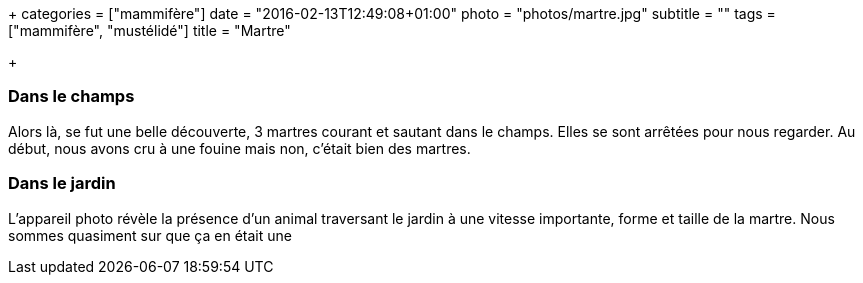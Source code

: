 +++
categories = ["mammifère"]
date = "2016-02-13T12:49:08+01:00"
photo = "photos/martre.jpg"
subtitle = ""
tags = ["mammifère", "mustélidé"]
title = "Martre"

+++

=== Dans le champs

Alors là, se fut une belle découverte, 3 martres courant et sautant dans le champs. Elles se sont arrêtées pour nous regarder. Au début, nous avons cru à une fouine mais non, c'était bien des martres.

=== Dans le jardin

L'appareil photo révèle la présence d'un animal traversant le jardin à une vitesse importante, forme et taille de la martre. Nous sommes quasiment sur que ça en était une
